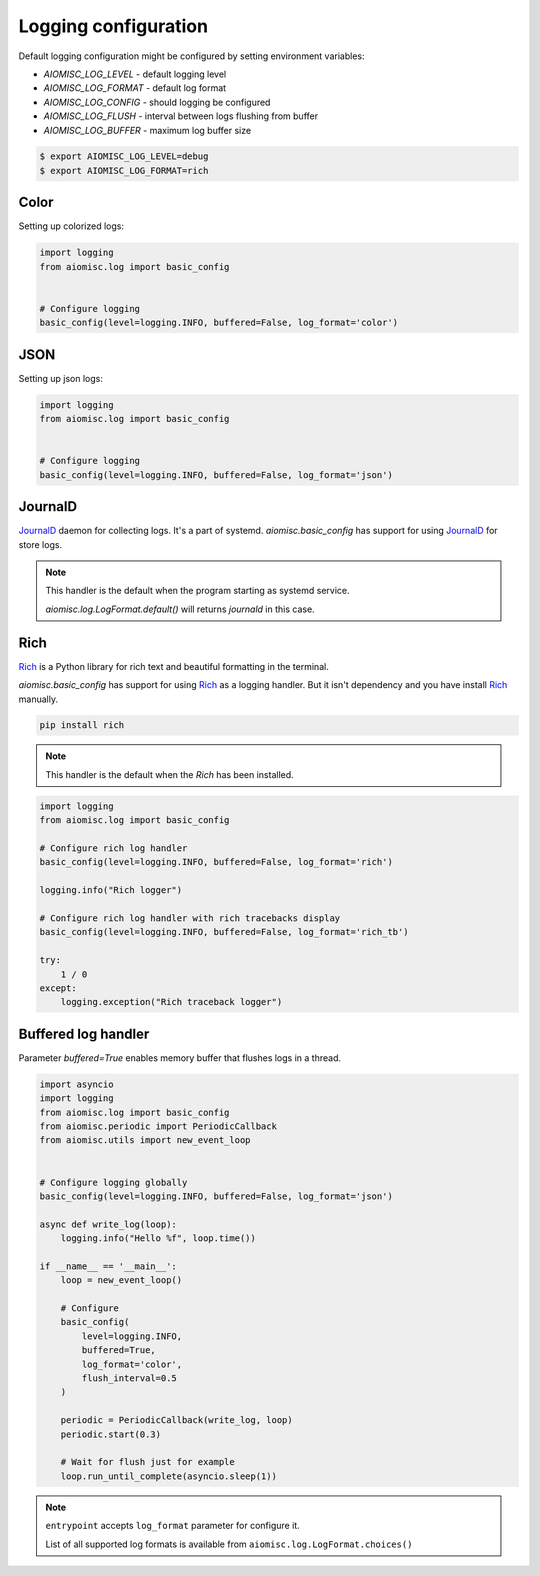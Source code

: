 Logging configuration
=====================

Default logging configuration might be configured by setting environment variables:

* `AIOMISC_LOG_LEVEL` - default logging level
* `AIOMISC_LOG_FORMAT` - default log format
* `AIOMISC_LOG_CONFIG` - should logging be configured
* `AIOMISC_LOG_FLUSH` - interval between logs flushing from buffer
* `AIOMISC_LOG_BUFFER` - maximum log buffer size

.. code-block:: shell

    $ export AIOMISC_LOG_LEVEL=debug
    $ export AIOMISC_LOG_FORMAT=rich


Color
+++++

Setting up colorized logs:

.. code-block:: python
    :name: test_logging_color

    import logging
    from aiomisc.log import basic_config


    # Configure logging
    basic_config(level=logging.INFO, buffered=False, log_format='color')

JSON
++++

Setting up json logs:

.. code-block:: python
    :name: test_logging_json

    import logging
    from aiomisc.log import basic_config


    # Configure logging
    basic_config(level=logging.INFO, buffered=False, log_format='json')

JournalD
++++++++

`JournalD`_ daemon for collecting logs. It's a part of systemd.
`aiomisc.basic_config` has support for using `JournalD`_ for store logs.

.. note::

    This handler is the default when the program starting as systemd service.

    `aiomisc.log.LogFormat.default()` will returns `journald`  in this case.

.. code-block:: python
    import logging
    from aiomisc.log import basic_config

    # Configure rich log handler
    basic_config(level=logging.INFO, buffered=False, log_format='journald')

    logging.info("Journald log record")

.. _JournalD:: https://www.freedesktop.org/software/systemd/man/systemd-journald.service.html


Rich
++++

`Rich`_ is a Python library for rich text and beautiful formatting in the terminal.

`aiomisc.basic_config` has support for using `Rich`_ as a logging handler.
But it isn't dependency and you have install `Rich`_ manually.

.. code-block:: bash

    pip install rich

.. note::

    This handler is the default when the `Rich` has been installed.

.. code-block:: python
    :name: test_rich_handlers

    import logging
    from aiomisc.log import basic_config

    # Configure rich log handler
    basic_config(level=logging.INFO, buffered=False, log_format='rich')

    logging.info("Rich logger")

    # Configure rich log handler with rich tracebacks display
    basic_config(level=logging.INFO, buffered=False, log_format='rich_tb')

    try:
        1 / 0
    except:
        logging.exception("Rich traceback logger")

.. _Rich: https://pypi.org/project/rich/


Buffered log handler
++++++++++++++++++++

Parameter `buffered=True` enables memory buffer that flushes logs in a thread.

.. code-block:: python
    :name: test_logging_buffered

    import asyncio
    import logging
    from aiomisc.log import basic_config
    from aiomisc.periodic import PeriodicCallback
    from aiomisc.utils import new_event_loop


    # Configure logging globally
    basic_config(level=logging.INFO, buffered=False, log_format='json')

    async def write_log(loop):
        logging.info("Hello %f", loop.time())

    if __name__ == '__main__':
        loop = new_event_loop()

        # Configure
        basic_config(
            level=logging.INFO,
            buffered=True,
            log_format='color',
            flush_interval=0.5
        )

        periodic = PeriodicCallback(write_log, loop)
        periodic.start(0.3)

        # Wait for flush just for example
        loop.run_until_complete(asyncio.sleep(1))


.. note::

    ``entrypoint`` accepts ``log_format`` parameter for configure it.

    List of all supported log formats is available from
    ``aiomisc.log.LogFormat.choices()``

